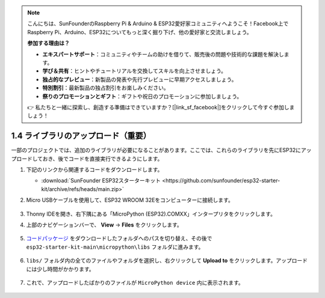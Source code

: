 .. note::

    こんにちは、SunFounderのRaspberry Pi & Arduino & ESP32愛好家コミュニティへようこそ！Facebook上でRaspberry Pi、Arduino、ESP32についてもっと深く掘り下げ、他の愛好家と交流しましょう。

    **参加する理由は？**

    - **エキスパートサポート**：コミュニティやチームの助けを借りて、販売後の問題や技術的な課題を解決します。
    - **学び＆共有**：ヒントやチュートリアルを交換してスキルを向上させましょう。
    - **独占的なプレビュー**：新製品の発表や先行プレビューに早期アクセスしましょう。
    - **特別割引**：最新製品の独占割引をお楽しみください。
    - **祭りのプロモーションとギフト**：ギフトや祝日のプロモーションに参加しましょう。

    👉 私たちと一緒に探索し、創造する準備はできていますか？[|link_sf_facebook|]をクリックして今すぐ参加しましょう！

.. _add_libraries_py:

1.4 ライブラリのアップロード（重要）
======================================

一部のプロジェクトでは、追加のライブラリが必要になることがあります。ここでは、これらのライブラリを先にESP32にアップロードしておき、後でコードを直接実行できるようにします。

#. 下記のリンクから関連するコードをダウンロードします。


   * :download:`SunFounder ESP32スターターキット <https://github.com/sunfounder/esp32-starter-kit/archive/refs/heads/main.zip>`

#. Micro USBケーブルを使用して、ESP32 WROOM 32Eをコンピューターに接続します。

    .. image:: ../../img/plugin_esp32.png
        :width: 600
        :align: center

#. Thonny IDEを開き、右下隅にある「MicroPython (ESP32).COMXX」インタープリタをクリックします。
    .. image:: img/sec_inter.png

#. 上部のナビゲーションバーで、 **View** -> **Files** をクリックします。

    .. image:: img/th_files.png

#. `コードパッケージ <https://github.com/sunfounder/esp32-starter-kit/archive/refs/heads/main.zip>`_ をダウンロードしたフォルダへのパスを切り替え、その後で ``esp32-starter-kit-main\micropython\libs`` フォルダに進みます。

    .. image:: img/th_path.png

#. ``libs/`` フォルダ内の全てのファイルやフォルダを選択し、右クリックして **Upload to** をクリックします。アップロードには少し時間がかかります。

    .. image:: img/th_upload.png

#. これで、アップロードしたばかりのファイルが ``MicroPython device`` 内に表示されます。

    .. image:: img/th_done.png
